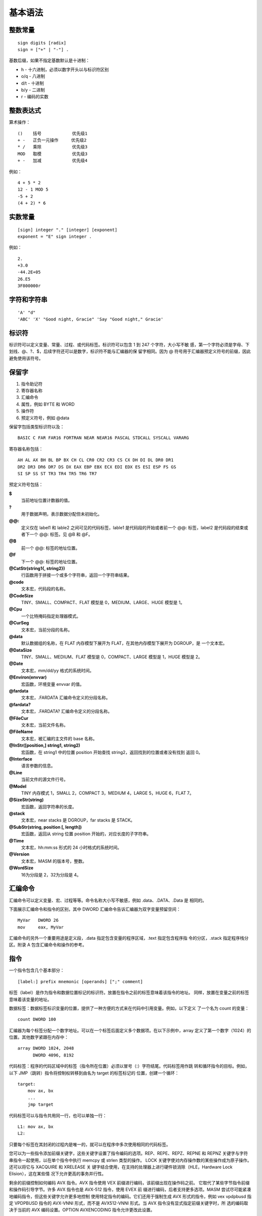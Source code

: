 基本语法
=========

整数常量
--------

::

    sign digits [radix]
    sign = ["+" | "-"] .

基数后缀，如果不指定基数默认是十进制：

* h   - 十六进制，必须以数字开头以与标识符区别
* o/q - 八进制
* d/t - 十进制
* b/y - 二进制
* r   - 编码的实数

整数表达式
----------

算术操作： ::

    ()    括号            优先级1
    + -   正负一元操作     优先级2
    * /   乘除            优先级3
    MOD   取模            优先级3
    + -   加减            优先级4

例如： ::

    4 + 5 * 2
    12 - 1 MOD 5
    -5 + 2
    (4 + 2) * 6

实数常量
--------

::

    [sign] integer "." [integer] [exponent]
    exponent = "E" sign integer .

例如： ::
    
    2.
    +3.0
    -44.2E+05
    26.E5
    3F800000r

字符和字符串
------------

::

    'A' "d"
    'ABC' 'X' "Good night, Gracie" 'Say "Good night," Gracie'

标识符
-------

标识符可以定义变量、常量、过程、或代码标签。标识符可以包含 1 到 247 个字符，大小写不敏
感，第一个字符必须是字母、下划线、@、?、$，后续字符还可以是数字，标识符不能与汇编器的保
留字相同。因为 @ 符号用于汇编器预定义符号的前缀，因此避免使用该符号。

保留字
------

1. 指令助记符
2. 寄存器名称
3. 汇编命令
4. 属性，例如 BYTE 和 WORD
5. 操作符
6. 预定义符号，例如 @data

保留字包括类型标识符以及： ::

    BASIC C FAR FAR16 FORTRAN NEAR NEAR16 PASCAL STDCALL SYSCALL VARARG

寄存器名称包括： ::

    AH AL AX BH BL BP BX CH CL CR0 CR2 CR3 CS CX DH DI DL DR0 DR1
    DR2 DR3 DR6 DR7 DS DX EAX EBP EBX ECX EDI EDX ES ESI ESP FS GS
    SI SP SS ST TR3 TR4 TR5 TR6 TR7

预定义符号包括：

**$**
    当前地址位置计数器的值。
**?**
    用于数据声明，表示数据分配但未初始化。
**@@:**
    定义仅在 label1 和 lable2 之间可见的代码标签，lable1 是代码段的开始或者前一个 @@:
    标签，label2 是代码段的结束或者下一个 @@: 标签。见 @B 和 @F。
**@B**
    前一个 @@: 标签的地址位置。
**@F**
    下一个 @@: 标签的地址位置。
**@CatStr(string1{, string2})**
    行函数用于拼接一个或多个字符串，返回一个字符串结果。
**@code**
    文本宏，代码段的名称。
**@CodeSize**
    TINY、SMALL、COMPACT、FLAT 模型是 0，MEDIUM、LARGE、HUGE 模型是 1。
**@Cpu**
    一个比特掩码指定处理器模式。
**@CurSeg**
    文本宏，当前分段的名称。
**@data**
    默认数据组的名称，在 FLAT 内存模型下展开为 FLAT，在其他内存模型下展开为 DGROUP，是
    一个文本宏。
**@DataSize**
    TINY、SMALL、MEDIUM、FLAT 模型是 0，COMPACT、LARGE 模型是 1，HUGE 模型是 2。
**@Date**
    文本宏，mm/dd/yy 格式的系统时间。
**@Environ(envvar)**
    宏函数，环境变量 envvar 的值。
**@fardata**
    文本宏，.FARDATA 汇编命令定义的分段名称。
**@fardata?**
    文本宏，.FARDATA? 汇编命令定义的分段名称。
**@FileCur**
    文本宏，当前文件名称。
**@FileName**
    文本宏，被汇编的主文件的 base 名称。
**@InStr([position,] string1, string2)**
    宏函数，在 string1 中的位置 position 开始查找 string2，返回找到的位置或者没有找到
    返回 0。
**@Interface**
    语言参数的信息。
**@Line**
    当前文件的源文件行号。
**@Model**
    TINY 内存模式 1，SMALL 2，COMPACT 3，MEDIUM 4，LARGE 5，HUGE 6，FLAT 7。
**@SizeStr(string)**
    宏函数，返回字符串的长度。
**@stack**
    文本宏，near stacks 是 DGROUP，far stacks 是 STACK。
**@SubStr(string, position [, length])**
    宏函数，返回从 string 位置 position 开始的，对应长度的子字符串。
**@Time**
    文本宏，hh:mm:ss 形式的 24 小时格式的系统时间。
**@Version**
    文本宏，MASM 的版本号，整数。
**@WordSize**
    16为分段是 2，32为分段是 4。

汇编命令
--------

汇编命令可以定义变量、宏、过程等等。命令名称大小写不敏感，例如 .data、.DATA、.Data 是
相同的。

下面展示汇编命令和指令的区别，其中 DWORD 汇编命令告诉汇编器为双字变量预留空间： ::

    MyVar   DWORD 26
    mov     eax, MyVar

汇编命令的另外一个重要用途是定义段，.data 指定包含变量的程序区域，.text 指定包含程序指
令的分区，.stack 指定程序栈分区。附录 A 包含汇编命令和操作的参考。

指令
-----

一个指令包含几个基本部分： ::

    [label:] prefix mnemonic [operands] [";" comment]

标签（label）是作为指令和数据位置标记的标识符。放置在指令之前的标签意味着该指令的地址。
同样，放置在变量之前的标签意味着该变量的地址。

数据标签：数据标签标识变量的位置，提供了一种方便的方式来在代码中引用变量。例如，以下定义
了一个名为 count 的变量： ::

    count DWORD 100

汇编器为每个标签分配一个数字地址。可以在一个标签后面定义多个数据项。在以下示例中，array
定义了第一个数字（1024）的位置。其他数字紧跟在内存中： ::

    array DWORD 1024, 2048
          DWORD 4096, 8192

代码标签：程序的代码区域中的标签（指令所在位置）必须以冒号（:）字符结尾。代码标签用作跳
转和循环指令的目标。例如，以下 JMP（跳转）指令将控制权转移到由名为 target 的标签标记的
位置，创建一个循环： ::

    target:
        mov ax, bx
        ...
        jmp target

代码标签可以与指令共用同一行，也可以单独一行： ::

    L1: mov ax, bx
    L2:

只要每个标签在其封闭的过程内是唯一的，就可以在程序中多次使用相同的代码标签。

您可以为一些指令添加前缀关键字，这些关键字设置了指令编码的选项。REP、REPE、REPZ、REPNE
和 REPNZ 关键字与字符串指令一起使用，以在单个指令中执行 memcpy 或 strlen 类型的操作。
LOCK 关键字使对内存操作数的某些操作成为原子操作。还可以将它与 XACQUIRE 和 XRELEASE 关
键字结合使用，在支持的处理器上进行硬件锁消除（HLE，Hardware Lock Elision），这在某些情
况下允许更高的事务并行性。

剩余的前缀控制如何编码 AVX 指令。AVX 指令使用 VEX 前缀进行编码，该前缀出现在操作码之前。
它取代了某些字节指令前缀和操作码引导字节。许多 AVX 指令也是 AVX-512 指令，使用 EVEX 前
缀进行编码，后者支持更多选项。MASM 尝试尽可能紧凑地编码指令，但这些关键字允许更多地控制
使用特定指令的编码。它们还用于强制生成 AVX 形式的指令，例如 vex vpdpbusd 指定 VPDPBUSD
指令的 AVX-VNNI 形式，而不是 AVX512-VNNI 形式。当 AVX 指令没有显式指定前缀关键字时，所
选的编码取决于当前的 AVX 编码设置。OPTION AVXENCODING 指令允许更改此设置。

VEX2、VEX3、VEX 和 EVEX 选项在 Visual Studio 2019 版本 16.7 及更高版本中可用。

- REP：按 (E)CX 中的计数重复字符串操作
- REPE REPZ：在相等时重复字符串操作，它受 (E)CX 中的计数限制
- REPNE REPNZ：在不相时重复字符串操作，它受 (E)CX 中的计数限制
- LOCK：以原子方式对内存操作数执行操作
- XACQUIRE：开始 HLE 事务，它最常与 LOCK 前缀一起使用
- XRELEASE：完成 HLE 事务，它最常与 LOCK 前缀一起使用
- VEX：使用 VEX 前缀对 AVX 指令进行编码
- VEX2：使用 2 字节 VEX 前缀对 AVX 指令进行编码
- VEX3：使用 3 字节 VEX 前缀对 AVX 指令进行编码
- EVEX：使用 EVEX 前缀对 AVX 指令进行编码

一些 AVX-512 指令允许指定更多选项。这些选项包括：掩码（Masking），零掩码（Zero-Masking），
内嵌广播（Embedded Broadcast），内嵌舍入（Embedded Rounding），异常抑制（Exception
Suppression）。

- 掩码允许只对向量中的选定元素应用操作。这个选项是通过在目标操作数之后放置一个掩码寄存器
  （从 {k1} 到 {k7}）来控制的。如果掩码寄存器后面跟着 {z}，则目的所有未选定元素都被设置
  为零。这种替代方案被称为零掩码。
- 内嵌广播允许将内存中的标量值应用于向量的所有元素。这个选项是通过在内存操作数中添加元素
  大小和关键字 BCST 来启用的，这与使用 PTR 进行正常内存引用类似。
- 内嵌舍入控制单个浮点指令的舍入模式，而无需设置和重置全局舍入模式。它通过在指令后面跟随
  用大括号括起来的舍入模式来启用。启用时，它还抑制了仅对该指令的所有异常。不进行舍入的浮
  点指令也可以使用类似的选项来抑制所有异常。

使用 AVX-512 选项的示例如下： ::

    vaddps xmm1 {k1}, xmm2, xmm3            ; merge-masking
    vsubps ymm0 {k4}{z}, ymm1, ymm2         ; zero-masking
    vmulps zmm0, zmm1, dword bcst scalar    ; embedded broadcast
    vdivps zmm0, zmm1, zmm2 {rz-sae}        ; embedded rounding
    vmaxss xmm1, xmm2, xmm3 {sae}           ; suppress all exceptions

舍入模式有：

- rn-sae：四舍五入至最近的偶数，抑制所有异常
- rz-sae：向零舍入（即截断），抑制所有异常
- rd-sae：向下舍入（向负无穷大方向），抑制所有异常
- ru-sae：向上舍入（向正无穷大方向），抑制所有异常
- sae：抑制所有异常（不需要舍入）

汇编语言指令可以有零到三个操作数，每个操作数可以是一个寄存器、内存操作数、常量表达式、或
者输入输出端口。一个内存操作数是一个变量的名称，或者包含变量地址的寄存器。一个变量名称隐
含的是变量的地址，告诉汇编器引用给定地址中的内存内容。

每个指令只允许某些类型的操作数，除 MOVS 和 CMPS 指令外，只有一个操作数可以是内存引用，
所有其他操作数都必须是寄存器引用或常量。

NOP 指令
---------

NOP（无操作）指令是你可以编写的最安全（也是最无用）的指令。它占用 1 字节的程序存储空间，
并且不执行任何操作。编译器和汇编器有时使用它来将代码对齐到偶数地址边界。在以下示例中，第
一条 MOV 指令生成了三个字节的机器代码。NOP 指令将第三条指令的地址对齐到双字边界（4 的偶
数倍）： ::

    00000000    66 8B C3    mov ax,bx
    00000003    90          nop         ; 对齐下一条指令
    00000004    8B D1       mov edx,ecx

x86 处理器被设计为能够更快地从偶数双字地址加载代码和数据。

注释
-----

注释是程序编写者向阅读源代码的人传达程序设计信息的重要方式。通常在程序列表的顶部包括以下
信息：程序目的的描述，创建和/或修改程序的人员姓名，程序的创建和修订日期，关于程序实现的
技术注释。

注释可以通过两种方式指定：单行注释，以分号字符（;）开始。在同一行中分号后的所有字符都被
汇编器忽略。块注释，以 COMMENT 指令和一个用户指定的符号开始。汇编器将忽略所有随后的文本
行，直到出现相同的用户指定符号。例如： ::

    COMMENT !
        这是一条注释。
        这也是一条注释。
    !

我们还可以使用任何其他符号： ::

    COMMENT &
        这是一条注释。
        这也是一条注释。
    &

当然，在整个程序中提供注释是很重要的，特别是在代码的意图不明显的地方。这有助于其他程序员
或未来的你自己理解代码的功能和结构，也便于调试和维护。


代码示例
---------

一个简单的汇编程序代码： ::

    TITLE Add and Subtract (AddSub.asm)
    ; This program adds and subtracts 32-bit integers.
    INCLUDE Irvine32.inc
    .code
    main PROC
        mov eax,10000h ; EAX = 10000h
        add eax,40000h ; EAX = 50000h
        sub eax,20000h ; EAX = 30000h
        call DumpRegs ; display registers
        exit
    main ENDP
    END main

TITLE 汇编命令将整行多标记为注释，可以在这一行放置任何东西。以分号开始到行结束的内容会被
汇编器忽略，可以用作注释。INCLUDE 汇编命令用来包含另一个文件的内容。.code 表明代码段的
开始。PROC 汇编命令表示一个过程的开始，这里过程的名称为 main。后面都是指令助记符以及用
法。exit 语句间接的调用 MS-Windows 提供的退出函数来终止程序。ENDP 汇编命令用来结束 main
过程。注意 exit 不是一个 MASM 关键字，而是在 Irvine32.inc 中定义的宏。END 汇编命令表示
程序汇编的最后一行，并且它指定了该程序的入口点。 ::

    TITLE Add and Subtract (AddSubAlt.asm)
    ; This program adds and subtracts 32-bit integers.
    .386
    .model flat,stdcall
    .stack 4096
    ExitProcess PROTO, dwExitCode:DWORD
    DumpRegs PROTO
    .code
    main PROC
        mov eax,10000h ; EAX = 10000h
        add eax,40000h ; EAX = 50000h
        sub eax,20000h ; EAX = 30000h
        call DumpRegs
        INVOKE ExitProcess,0
    main ENDP
    END main

程序模板
---------

::

    TITLE Program Template (Template.asm)
    ; Program Description:
    ; Author:
    ; Creation Date:
    ; Revisions:
    ; Date:

    INCLUDE Irvine32.inc
    .data
        ; (insert variables here)
    .code
    main PROC
        ; (insert executable instructions here)
        exit
    main ENDP
        ; (insert additional procedures here)
    END main

定义数据
---------

数据定义的语法如下： ::

    [name] directive initializer {, initializer}

例如： ::

    count DWORD 12345       ; 名字只是一个标记地址的标签
    value BYTE ?            ; 可以使用问号明确不初始化
    list  BYTE 10,20,30,40  ; 可以有多个初始化值
          BYTE 50,60,70,80  ; 名字是可选的
          BYTE 81,82,83,84
    list2 BYTE 0AH,20H,'A'
    list3 BYTE 10, 32, 41H

数据类型汇编命令： ::

    BYTE SBYTE      无符号和有符号字节
    WORD SWORD      无符号和有符号双字节
    DWORD SDWORD    无符号和有符号四字节，DWORD还可以式保护模式下的近指针
    FWORD           六字节整数或保护模式远指针
    QWORD           八字节整数
    TBYTE           十字节整数
    REAL4           四字节单精度浮点
    REAL8           八字节双精度浮点
    REAL10          十字节双精度扩展浮点

定义字符串： ::

    str1 BYTE "Good afternoon",0
    str2 BYTE 'Good night',0
    str3 BYTE "Welcome to the Encryption Demo program "
         BYTE "created here.",0dh,0ah
         BYTE "If you wish to modify this program, please "
         BYTE "send me a copy.",0dh,0ah,0

可以使用 DUP 操作进行数据重复： ::

    BYTE 20 DUP(0)          ; 20个0字节
    BYTE 20 DUP(?)          ; 20个未初始化的字节
    BYTE  4 DUP("STACK")    ; 20个字节："STACKSTACKSTACKSTACK"

定义浮点数据： ::

    rval1 REAL4 -1.2
    rval2 REAL8 3.2E-260
    rarr  REAL4 20 DUP(0.0)

定义变量的偏移： ::

    val1 DWORD 12345678h
    val2 SDWORD -2147483648
    val3 DWORD 20 DUP(?)
    pval DWORD val3

符号常量
---------

符号常量是不占用存储空间也不可改变的数据。使用等号汇编命令定义整数常量： ::

    name = expression

例如： ::

    COUNT = 500
    array DWORD COUNT DUP(0)
    mov eax, COUNT
    COUNT = 100
    mov al,COUNT

一个重要的符号常量是 $，它表示当前地址位置计数器： ::

    selfptr DWORD $
    list BYTE 10,20,30,40
    SIZE = ($ - list)
    astr BYTE "This is a long string, containing"
         BYTE "any number of characters"
    SLEN = ($ - astr)
    darr DWORD 10000000h,20000000h,30000000h,40000000h
    ECNT = ($ - darr) / 4

使用 EQU 汇编命令可以将一个符号常量与整数表达式或任意文本关联，与等号汇编命令定义的符号
常量不同的是，该符号常量不能重定义： ::

    name EQU expression         ; 整数表达式
    name EQU symbol             ; 已经定义的符号常量（通过等号或EQU）
    name EQU <text>             ; 出现在尖括号内的任意文本

例如： ::

    PI EQU <3.14159>
    press_key EQU <"Press any key to continue...",0>
    prompt BYTE press_key
    matrix1 EQU 10 * 10
    matrix2 EQU <10 * 10>
    M1 WORD matrix1 ; WORD 100
    M2 WORD matrix2 ; WORD 10 * 10

使用 TEXTEQU 汇编命令也可以定义符号常量，与 EQU 类似，但该符号常量被称为是文本宏，文本
宏可以随时重定义： ::

    name TEXTEQU <text>         ; 关联任意文本
    name TEXTEQU textmacro      ; 关联另一个文本宏
    name TEXTEQU %constexpr     ; 关联一个常量整数表达式

例如： ::

    ROW_SIZE = 5
    COUNT TEXTEQU %(ROW_SIZE * 2)
    MOVE  TEXTEQU <mov>
    SETAL TEXTEQU <MOVE al,COUNT>
    SETAL   ; 被展开成 mov al,10

汇编操作符
----------

::

    expr + expr     加法
    expr - expr     减法
    -expr           取负
    expr * expr     乘法
    expr / expr     除法
    expr1 [expr1]   返回 expr1 + [expr2]
    segment: expr   将 expr 的默认段修改为 segment，segment 可以是一个段寄存器，group
                    名称，分段名称，或分段表达式；expr 必须是常量。
    expr.field.field...
                    返回 expr 加上 field 的结构体内偏移
    [register].field...
                    返回寄存器指向位置加上 field 的结构体内偏移
    <text>          将 text 当成单个字面量元素
    "text"          字符串
    'text'          字符串
    !char           将 char 当成字符字面量而不是一个操作符或符号
    ;text           注释
    ;;text          宏定义内的注释
    %expr           在宏实参中将 expr 的值当成文本
    &parameter&     将 parameter 替换成它对应的实参的值
    ABS             见 EXTERNDEF 汇编命令
    ADDR            见 INVOKE 汇编命令
    expr AND expr   位与
    count DUP(initvalue,...)
                    重复声明数据
    expr EQ expr    如果相等返回 -1，不相等返回 0
    expr GE expr    大于等于返回 -1，否则返回 0
    expr GT expr    大于返回 -1，否则返回 0
    HIGH expr       低16位的高8位的值，MASM 表达式是64位值
    HIGH32 expr     高32位的值，MASM 表达式是64位值
    HIGHWORD expr   低32位的高16位值
    IMAGEREL expr   表达式的映像相对偏移，仅生成 COFF 对象文件时可用
    expr LE expr    小于等于返回 -1，否则返回 0
    LENGTH variable 数据长度
    LENGTHOF var    数据对象个数
    LOW expr        低8位的值
    LOW32 expr      低32位的值
    LOWWORD expr    低16位的值
    LROFFSET expr   表达式的偏移，与 OFFSET 类似，但生成的是一个加载器解析的偏移，允许
                    Windows 重定位代码段
    expr LT expr    小于返回 -1，否则返回 0
    MASK record/recordfieldname
                    返回比特位掩码，将 record 或 recordfieldname 位置位，其他所有位
                    清零，之后的位掩码
    expr MOD expr   取余
    expr NE expr    不相等返回 -1，否则返回 0
    NOT expr        所有比特位取反
    OFFSET expr     表达式的相对分段的偏移
    OPATTR expr     表达式的模式和作用域，低字节的值与 .TYPE 对应的值一样，高字节包含
                    额外的信息
    expr OR expr    位或
    type PTR expr   将 expr 当作类型 type
    [distance] PTR type
                    指定一个指针到类型 type
    SEG expr        返回表达式的段
    expr SHL count  左移
    .TYPE expr      见 OPATTR
    SECTIONREL expr 返回表达式的分区相对偏移，仅当生成 COFF 目标文件时可用
    SHORT label     将 label 的类型设为 short，所有跳转到 label 的值都必须时 short，
                    即在 -128 到 127 个字节范围内
    expr SHR count  右移
    SIZE var        数据的字节数
    SIZEOF var/type 数据或类型的字节数
    THIS type       返回指定类型 type 的一个操作数
    TYPE expr       返回表达式的类型
    WIDTH record/recordfieldname
                    当前的 record 或 recordfieldname 的比特位宽度
    expr XOR expr   位异或

运行时操作符： ::

    expr == expr    相等，仅用于 .IF .WHILE .REPEAT 块，在运行时求值，而不是汇编时
    expr != expr    不等
    expr > expr     大于
    expr >= expr    大于等于
    expr < expr     小于
    expr <= expr    小于等于
    expr || expr    逻辑或
    expr && expr    逻辑与
    expr & expr     位与
    !expr           逻辑非
    CARRY?          进位的状态
    OVERFLOW?       溢出的状态
    PARITY?         奇偶位的状态
    SIGN?           符号位的状态
    ZERO?           零位的状态
